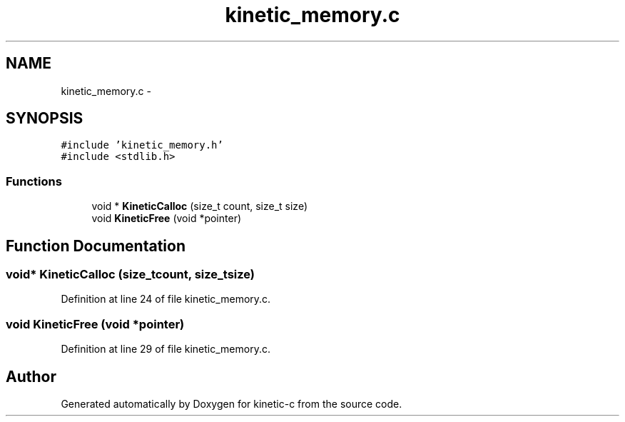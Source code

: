 .TH "kinetic_memory.c" 3 "Mon Mar 2 2015" "Version v0.12.0-beta" "kinetic-c" \" -*- nroff -*-
.ad l
.nh
.SH NAME
kinetic_memory.c \- 
.SH SYNOPSIS
.br
.PP
\fC#include 'kinetic_memory\&.h'\fP
.br
\fC#include <stdlib\&.h>\fP
.br

.SS "Functions"

.in +1c
.ti -1c
.RI "void * \fBKineticCalloc\fP (size_t count, size_t size)"
.br
.ti -1c
.RI "void \fBKineticFree\fP (void *pointer)"
.br
.in -1c
.SH "Function Documentation"
.PP 
.SS "void* KineticCalloc (size_tcount, size_tsize)"

.PP
Definition at line 24 of file kinetic_memory\&.c\&.
.SS "void KineticFree (void *pointer)"

.PP
Definition at line 29 of file kinetic_memory\&.c\&.
.SH "Author"
.PP 
Generated automatically by Doxygen for kinetic-c from the source code\&.
